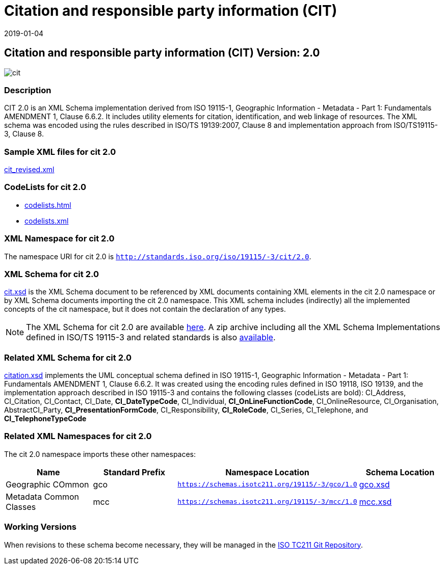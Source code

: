 ﻿= Citation and responsible party information (CIT)
:edition: 2.0
:revdate: 2019-01-04

== Citation and responsible party information (CIT) Version: 2.0

image::cit.png[]

=== Description

CIT 2.0 is an XML Schema implementation derived from ISO 19115-1, Geographic
Information - Metadata - Part 1: Fundamentals AMENDMENT 1, Clause 6.6.2. It includes
utility elements for citation, identification, and web linkage of resources. The XML
schema was encoded using the rules described in ISO/TS 19139:2007, Clause 8 and
implementation approach from ISO/TS19115-3, Clause 8.

=== Sample XML files for cit 2.0

link:cit_revised.xml[cit_revised.xml]

=== CodeLists for cit 2.0

* link:codelists.html[codelists.html]
* link:codelists.xml[codelists.xml]


=== XML Namespace for cit 2.0

The namespace URI for cit 2.0 is `http://standards.iso.org/iso/19115/-3/cit/2.0`.

=== XML Schema for cit 2.0

link:cit.xsd[cit.xsd] is the XML Schema document to be referenced by XML documents
containing XML elements in the cit 2.0 namespace or by XML Schema documents importing
the cit 2.0 namespace. This XML schema includes (indirectly) all the implemented
concepts of the cit namespace, but it does not contain the declaration of any types.

NOTE: The XML Schema for cit 2.0 are available link:cit.zip[here]. A zip archive
including all the XML Schema Implementations defined in ISO/TS 19115-3 and related
standards is also
https://schemas.isotc211.org/19115/19115AllNamespaces.zip[available].

=== Related XML Schema for cit 2.0

link:citation.xsd[citation.xsd] implements the UML conceptual schema defined in ISO
19115-1, Geographic Information - Metadata - Part 1: Fundamentals AMENDMENT 1, Clause
6.6.2. It was created using the encoding rules defined in ISO 19118, ISO 19139, and
the implementation approach described in ISO 19115-3 and contains the following
classes (codeLists are bold): CI_Address, CI_Citation, CI_Contact, CI_Date,
*CI_DateTypeCode*, CI_Individual, *CI_OnLineFunctionCode*, CI_OnlineResource,
CI_Organisation, AbstractCI_Party, *CI_PresentationFormCode*, CI_Responsibility,
*CI_RoleCode*, CI_Series, CI_Telephone, and *CI_TelephoneTypeCode*

=== Related XML Namespaces for cit 2.0

The cit 2.0 namespace imports these other namespaces:

[%unnumbered]
[options=header,cols=4]
|===
| Name | Standard Prefix | Namespace Location | Schema Location

| Geographic COmmon | gco |
`https://schemas.isotc211.org/19115/-3/gco/1.0` | https://schemas.isotc211.org/19115/-3/gco/1.0/gco.xsd[gco.xsd]
| Metadata Common Classes | mcc |
`https://schemas.isotc211.org/19115/-3/mcc/1.0` | https://schemas.isotc211.org/19115/-3/mcc/1.0/mcc.xsd[mcc.xsd]
|===

=== Working Versions

When revisions to these schema become necessary, they will be managed in the
https://github.com/ISO-TC211/XML[ISO TC211 Git Repository].
